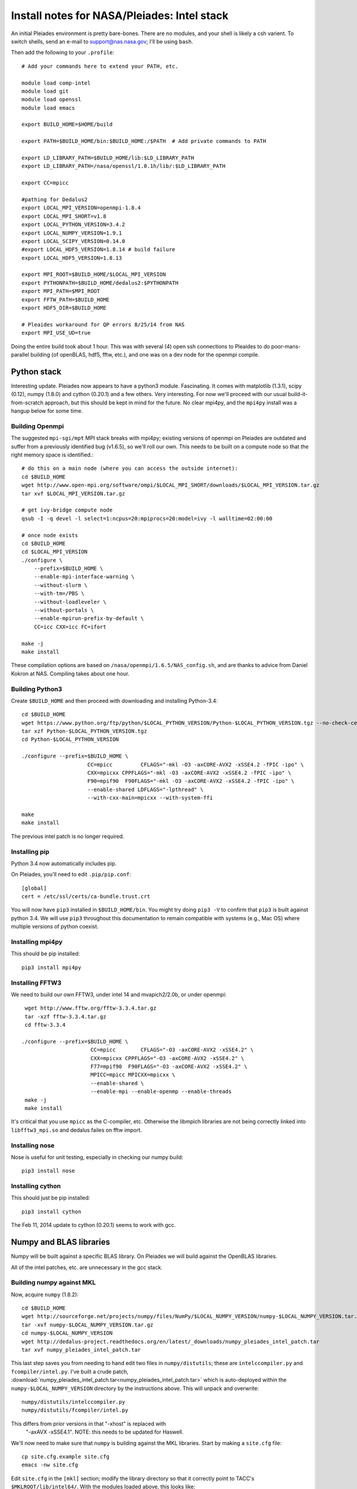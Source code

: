 Install notes for NASA/Pleiades: Intel stack
***************************************************************************

An initial Pleiades environment is pretty bare-bones.  There are no
modules, and your shell is likely a csh varient.  To switch shells,
send an e-mail to support@nas.nasa.gov; I'll be using ``bash``.

Then add the following to your ``.profile``::

  # Add your commands here to extend your PATH, etc.

  module load comp-intel
  module load git
  module load openssl
  module load emacs

  export BUILD_HOME=$HOME/build

  export PATH=$BUILD_HOME/bin:$BUILD_HOME:/$PATH  # Add private commands to PATH                                                                                         

  export LD_LIBRARY_PATH=$BUILD_HOME/lib:$LD_LIBRARY_PATH
  export LD_LIBRARY_PATH=/nasa/openssl/1.0.1h/lib/:$LD_LIBRARY_PATH

  export CC=mpicc

  #pathing for Dedalus2
  export LOCAL_MPI_VERSION=openmpi-1.8.4
  export LOCAL_MPI_SHORT=v1.8
  export LOCAL_PYTHON_VERSION=3.4.2
  export LOCAL_NUMPY_VERSION=1.9.1
  export LOCAL_SCIPY_VERSION=0.14.0
  #export LOCAL_HDF5_VERSION=1.8.14 # build failure
  export LOCAL_HDF5_VERSION=1.8.13

  export MPI_ROOT=$BUILD_HOME/$LOCAL_MPI_VERSION
  export PYTHONPATH=$BUILD_HOME/dedalus2:$PYTHONPATH
  export MPI_PATH=$MPI_ROOT
  export FFTW_PATH=$BUILD_HOME
  export HDF5_DIR=$BUILD_HOME

  # Pleaides workaround for QP errors 8/25/14 from NAS                                                                                             
  export MPI_USE_UD=true



Doing the entire build took about 1 hour.  This was with several (4) 
open ssh connections to Pleaides to do poor-mans-parallel building 
(of openBLAS, hdf5, fftw, etc.), and one was on a dev node for the
openmpi compile.


Python stack
=========================

Interesting update.  Pleiades now appears to have a python3 module.
Fascinating.  It comes with matplotlib (1.3.1), scipy (0.12), numpy
(1.8.0) and cython (0.20.1) and a few others.  Very interesting.  For
now we'll proceed with our usual build-it-from-scratch approach, but
this should be kept in mind for the future.  No clear mpi4py, and the
``mpi4py`` install was a hangup below for some time.

Building Openmpi
--------------------------

The suggested ``mpi-sgi/mpt`` MPI stack breaks with mpi4py; existing
versions of openmpi on Pleiades are outdated and suffer from a
previously identified bug (v1.6.5), so we'll roll our own.  This needs
to be built on a compute node so that the right memory space is identified.::

    # do this on a main node (where you can access the outside internet):
    cd $BUILD_HOME
    wget http://www.open-mpi.org/software/ompi/$LOCAL_MPI_SHORT/downloads/$LOCAL_MPI_VERSION.tar.gz
    tar xvf $LOCAL_MPI_VERSION.tar.gz

    # get ivy-bridge compute node
    qsub -I -q devel -l select=1:ncpus=20:mpiprocs=20:model=ivy -l walltime=02:00:00

    # once node exists
    cd $BUILD_HOME
    cd $LOCAL_MPI_VERSION
    ./configure \
	--prefix=$BUILD_HOME \
	--enable-mpi-interface-warning \
	--without-slurm \
	--with-tm=/PBS \
	--without-loadleveler \
	--without-portals \
	--enable-mpirun-prefix-by-default \
        CC=icc CXX=icc FC=ifort

    make -j
    make install

These compilation options are based on ``/nasa/openmpi/1.6.5/NAS_config.sh``, 
and are thanks to advice from Daniel Kokron at NAS.  Compiling takes
about one hour.


Building Python3
--------------------------

Create ``$BUILD_HOME`` and then proceed with downloading and installing Python-3.4::

    cd $BUILD_HOME
    wget https://www.python.org/ftp/python/$LOCAL_PYTHON_VERSION/Python-$LOCAL_PYTHON_VERSION.tgz --no-check-certificate
    tar xzf Python-$LOCAL_PYTHON_VERSION.tgz
    cd Python-$LOCAL_PYTHON_VERSION

    ./configure --prefix=$BUILD_HOME \
                         CC=mpicc         CFLAGS="-mkl -O3 -axCORE-AVX2 -xSSE4.2 -fPIC -ipo" \
                         CXX=mpicxx CPPFLAGS="-mkl -O3 -axCORE-AVX2 -xSSE4.2 -fPIC -ipo" \
                         F90=mpif90  F90FLAGS="-mkl -O3 -axCORE-AVX2 -xSSE4.2 -fPIC -ipo" \
                         --enable-shared LDFLAGS="-lpthread" \
                         --with-cxx-main=mpicxx --with-system-ffi

    make
    make install

The previous intel patch is no longer required.


Installing pip
-------------------------

Python 3.4 now automatically includes pip.

On Pleiades, you'll need to edit ``.pip/pip.conf``::

     [global]
     cert = /etc/ssl/certs/ca-bundle.trust.crt

You will now have ``pip3`` installed in ``$BUILD_HOME/bin``.
You might try doing ``pip3 -V`` to confirm that ``pip3`` is built
against python 3.4.  We will use ``pip3`` throughout this
documentation to remain compatible with systems (e.g., Mac OS) where
multiple versions of python coexist.

Installing mpi4py
--------------------------

This should be pip installed::

    pip3 install mpi4py


Installing FFTW3
------------------------------

We need to build our own FFTW3, under intel 14 and mvapich2/2.0b, or
under openmpi::

    wget http://www.fftw.org/fftw-3.3.4.tar.gz
    tar -xzf fftw-3.3.4.tar.gz
    cd fftw-3.3.4

   ./configure --prefix=$BUILD_HOME \
                         CC=mpicc        CFLAGS="-O3 -axCORE-AVX2 -xSSE4.2" \
                         CXX=mpicxx CPPFLAGS="-O3 -axCORE-AVX2 -xSSE4.2" \
                         F77=mpif90  F90FLAGS="-O3 -axCORE-AVX2 -xSSE4.2" \
                         MPICC=mpicc MPICXX=mpicxx \
                         --enable-shared \
                         --enable-mpi --enable-openmp --enable-threads
    make -j
    make install

It's critical that you use ``mpicc`` as the C-compiler, etc.
Otherwise the libmpich libraries are not being correctly linked into
``libfftw3_mpi.so`` and dedalus failes on fftw import.


Installing nose
-------------------------

Nose is useful for unit testing, especially in checking our numpy build::

    pip3 install nose


Installing cython
-------------------------

This should just be pip installed::

     pip3 install cython

The Feb 11, 2014 update to cython (0.20.1) seems to work with gcc.




Numpy and BLAS libraries
======================================

Numpy will be built against a specific BLAS library.  On Pleiades we
will build against the OpenBLAS libraries.  

All of the intel patches, etc. are unnecessary in the gcc stack.

Building numpy against MKL
----------------------------------

Now, acquire ``numpy`` (1.8.2)::

     cd $BUILD_HOME
     wget http://sourceforge.net/projects/numpy/files/NumPy/$LOCAL_NUMPY_VERSION/numpy-$LOCAL_NUMPY_VERSION.tar.gz
     tar -xvf numpy-$LOCAL_NUMPY_VERSION.tar.gz
     cd numpy-$LOCAL_NUMPY_VERSION
     wget http://dedalus-project.readthedocs.org/en/latest/_downloads/numpy_pleiades_intel_patch.tar
     tar xvf numpy_pleiades_intel_patch.tar

This last step saves you from needing to hand edit two
files in ``numpy/distutils``; these are ``intelccompiler.py`` and
``fcompiler/intel.py``.  I've built a crude patch, :download:`numpy_pleiades_intel_patch.tar<numpy_pleiades_intel_patch.tar>` 
which is auto-deployed within the ``numpy-$LOCAL_NUMPY_VERSION`` directory by
the instructions above.  This will unpack and overwrite::

      numpy/distutils/intelccompiler.py
      numpy/distutils/fcompiler/intel.py

This differs from prior versions in that "-xhost" is replaced with
 "-axAVX -xSSE4.1".   NOTE: this needs to be updated for Haswell.

We'll now need to make sure that ``numpy`` is building against the MKL
libraries.  Start by making a ``site.cfg`` file::

     cp site.cfg.example site.cfg
     emacs -nw site.cfg

Edit ``site.cfg`` in the ``[mkl]`` section; modify the
library directory so that it correctly point to TACC's
``$MKLROOT/lib/intel64/``.  
With the modules loaded above, this looks like::

     [mkl]
     library_dirs = /nasa/intel/Compiler/2015.0.090/composer_xe_2015.0.090/mkl/lib/intel64
     include_dirs = /nasa/intel/Compiler/2015.0.090/composer_xe_2015.0.090/mkl/include
     mkl_libs = mkl_rt
     lapack_libs =

These are based on intels instructions for 
`compiling numpy with ifort <http://software.intel.com/en-us/articles/numpyscipy-with-intel-mkl>`_
and they seem to work so far.


Then proceed with::

    python3 setup.py config --compiler=intelem build_clib --compiler=intelem build_ext --compiler=intelem install

This will config, build and install numpy.







Test numpy install
------------------------------

Test that things worked with this executable script
:download:`numpy_test_full<numpy_test_full>`.  You can do this
full-auto by doing::

     wget http://dedalus-project.readthedocs.org/en/latest/_downloads/numpy_test_full
     chmod +x numpy_test_full
     ./numpy_test_full

We succesfully link against fast BLAS and the test results look normal.



Python library stack
=====================

After ``numpy`` has been built
we will proceed with the rest of our python stack.

Installing Scipy
-------------------------

Scipy is easier, because it just gets its config from numpy.  Dong a
pip install fails, so we'll keep doing it the old fashioned way::

    wget http://sourceforge.net/projects/scipy/files/scipy/$LOCAL_SCIPY_VERSION/scipy-$LOCAL_SCIPY_VERSION.tar.gz
    tar -xvf scipy-$LOCAL_SCIPY_VERSION.tar.gz
    cd scipy-$LOCAL_SCIPY_VERSION
    python3 setup.py config --compiler=intelem --fcompiler=intelem build_clib \
                                            --compiler=intelem --fcompiler=intelem build_ext \
                                            --compiler=intelem --fcompiler=intelem install

.. note::

   We do not have umfpack; we should address this moving forward, but
   for now I will defer that to a later day.


Installing matplotlib
-------------------------

This should just be pip installed::

     pip3 install matplotlib

Hmmm... version 1.4.0 of matplotlib has just dropped, but seems to
have a higher freetype versioning requirement (2.4).  Here's a
build script for freetype 2.5.3::

    wget http://sourceforge.net/projects/freetype/files/freetype2/2.5.3/freetype-2.5.3.tar.gz/download
    tar xvf freetype-2.5.3.tar.gz
    cd freetype-2.5.3
    ./configure --prefix=$BUILD_HOME
    make
    make install

Well... that works, but then we fail on a qhull compile during 
``pip3 install matplotlib`` later on.
Let's fall back to 1.3.1::

     pip3 install matplotlib==1.3.1



Installing sympy
-------------------------

This should just be pip installed::

     pip3 install sympy


Installing HDF5 with parallel support
--------------------------------------------------

The new analysis package brings HDF5 file writing capbaility.  This
needs to be compiled with support for parallel (mpi) I/O::


     wget http://www.hdfgroup.org/ftp/HDF5/releases/hdf5-$LOCAL_HDF5_VERSION/src/hdf5-$LOCAL_HDF5_VERSION.tar.gz
     tar xzvf hdf5-$LOCAL_HDF5_VERSION.tar.gz
     cd hdf5-$LOCAL_HDF5_VERSION
     ./configure --prefix=$BUILD_HOME \
                         CC=mpicc         CFLAGS="-O3 -axCORE-AVX2 -xSSE4.2" \
                         CXX=mpicxx CPPFLAGS="-O3 -axCORE-AVX2 -xSSE4.2" \
                         F77=mpif90  F90FLAGS="-O3 -axCORE-AVX2 -xSSE4.2" \
                         MPICC=mpicc MPICXX=mpicxx \
                         --enable-shared --enable-parallel
     make
     make install


H5PY via pip
-----------------------

This works (Dec 21, 2014)::

     pip3 install h5py==2.4.0b1

Installing h5py (working)
----------------------------------------------------

Next, install h5py.  For reasons that are currently unclear to me, 
this cannot be done via pip install (fails)::

     git clone https://github.com/h5py/h5py.git
     cd h5py
     python3 setup.py configure --mpi
     python3 setup.py build
     python3 setup.py install 

This will install ``h5py==2.4.0a0``, and it appears to work (!).


Installing h5py with collectives (not currently working)
------------------------------------------------------------------------
We've been exploring the use of collectives for faster parallel file
writing.  

git is having some problems, especially with it's SSL version.  
I suggest adding the following to ``~/.gitconfig``::

    [http]
    sslCAinfo = /etc/ssl/certs/ca-bundle.crt


This is still not working, owing (most likely) to git being built on
an outdated SSL version.  Here's a short-term hack::

    export GIT_SSL_NO_VERIFY=true

To build that version of the h5py library::

     git clone git://github.com/andrewcollette/h5py
     cd h5py
     git checkout mpi_collective
     export CC=mpicc
     export HDF5_DIR=$BUILD_HOME
     python3 setup.py configure --mpi
     python3 setup.py build
     python3 setup.py install 


Here's the original h5py repository::

     git clone git://github.com/h5py/h5py
     cd h5py
     export CC=mpicc
     export HDF5_DIR=$BUILD_HOME
     python3 setup.py configure --mpi
     python3 setup.py build
     python3 setup.py install 

.. note::
     This is ugly.  We're getting a "-R" error at link, triggered by
     distutils not recognizing that mpicc is gcc or something like
     that.   Looks like we're failing ``if self._is_gcc(compiler)``
     For now, I've hand-edited unixccompiler.py in 
     ``lib/python3.3/distutils`` and changed this line:

           def _is_gcc(self, compiler_name):
                return "gcc" in compiler_name or "g++" in compiler_name

        to:

           def _is_gcc(self, compiler_name):
       	        return "gcc" in compiler_name or "g++" in compiler_name or "mpicc" in compiler_name

     This is a hack, but it get's us running and alive!

.. note::
     Ahh... I understand what's happening here.  We built with
     ``mpicc``, and the test ``_is_gcc`` looks for whether gcc appears
     anywhere in the compiler name.  It doesn't in ``mpicc``, so the
     ``gcc`` checks get missed.  This is only ever used in the
     ``runtime_library_dir_option()`` call.  So we'd need to either
     rename the mpicc wrapper something like ``mpicc-gcc`` or do a
     test on ``compiler --version`` or something.  Oh boy.  Serious
     upstream problem for mpicc wrapped builds that cythonize and go
     to link.  Hmm...

Installing Mercurial
----------------------------------------------------
On NASA Pleiades, we need to install mercurial itself.  I can't get
mercurial to build properly on intel compilers, so for now use gcc::

     wget http://mercurial.selenic.com/release/mercurial-3.1.tar.gz
     tar xvf mercurial-3.1.tar.gz 
     cd mercurial-3.1
     module load gcc
     export CC=gcc
     make install PREFIX=$BUILD_HOME

I suggest you add the following to your ``~/.hgrc``::

  [ui]
  username = <your bitbucket username/e-mail address here>
  editor = emacs

  [web]
  cacerts = /etc/ssl/certs/ca-bundle.crt

  [extensions]
  graphlog =
  color =
  convert =
  mq =


Dedalus2
========================================

Preliminaries
----------------------------------------

With the modules set as above, set::

     export BUILD_HOME=$BUILD_HOME
     export FFTW_PATH=$BUILD_HOME
     export MPI_PATH=$BUILD_HOME/$LOCAL_MPI_VERSION

Then change into your root dedalus directory and run::

     pip3 install -r requirements.txt 
     python setup.py build_ext --inplace


Running Dedalus on Pleiades
========================================

Our scratch disk system on Pleiades is ``/nobackup/user-name``.  On
this and other systems, I suggest soft-linking your scratch directory
to a local working directory in home; I uniformly call mine ``workdir``::

      ln -s /nobackup/bpbrown workdir

Long-term mass storage is on LOU.



